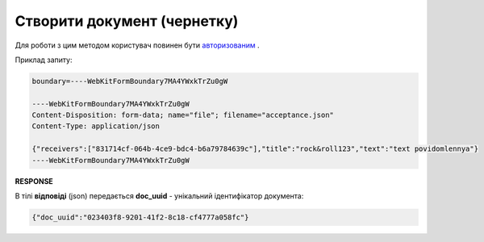 ######################################################################
**Створити документ (чернетку)**
######################################################################

Для роботи з цим методом користувач повинен бути `авторизованим <https://wiki.edin.ua/uk/latest/API_Vilnyi/Methods/Authorization.html>`__ .

.. csv-table:: 
  :file: PostDocument.csv
  :widths:  10, 41
  :stub-columns: 0

Приклад запиту:

.. code:: json

	boundary=----WebKitFormBoundary7MA4YWxkTrZu0gW

	----WebKitFormBoundary7MA4YWxkTrZu0gW
	Content-Disposition: form-data; name="file"; filename="acceptance.json"
	Content-Type: application/json

	{"receivers":["831714cf-064b-4ce9-bdc4-b6a79784639c"],"title":"rock&roll123","text":"text povidomlennya"}
	----WebKitFormBoundary7MA4YWxkTrZu0gW

**RESPONSE**

В тілі **відповіді** (json) передається **doc_uuid** - унікальний ідентифікатор документа: 

.. code:: json

  {"doc_uuid":"023403f8-9201-41f2-8c18-cf4777a058fc"}